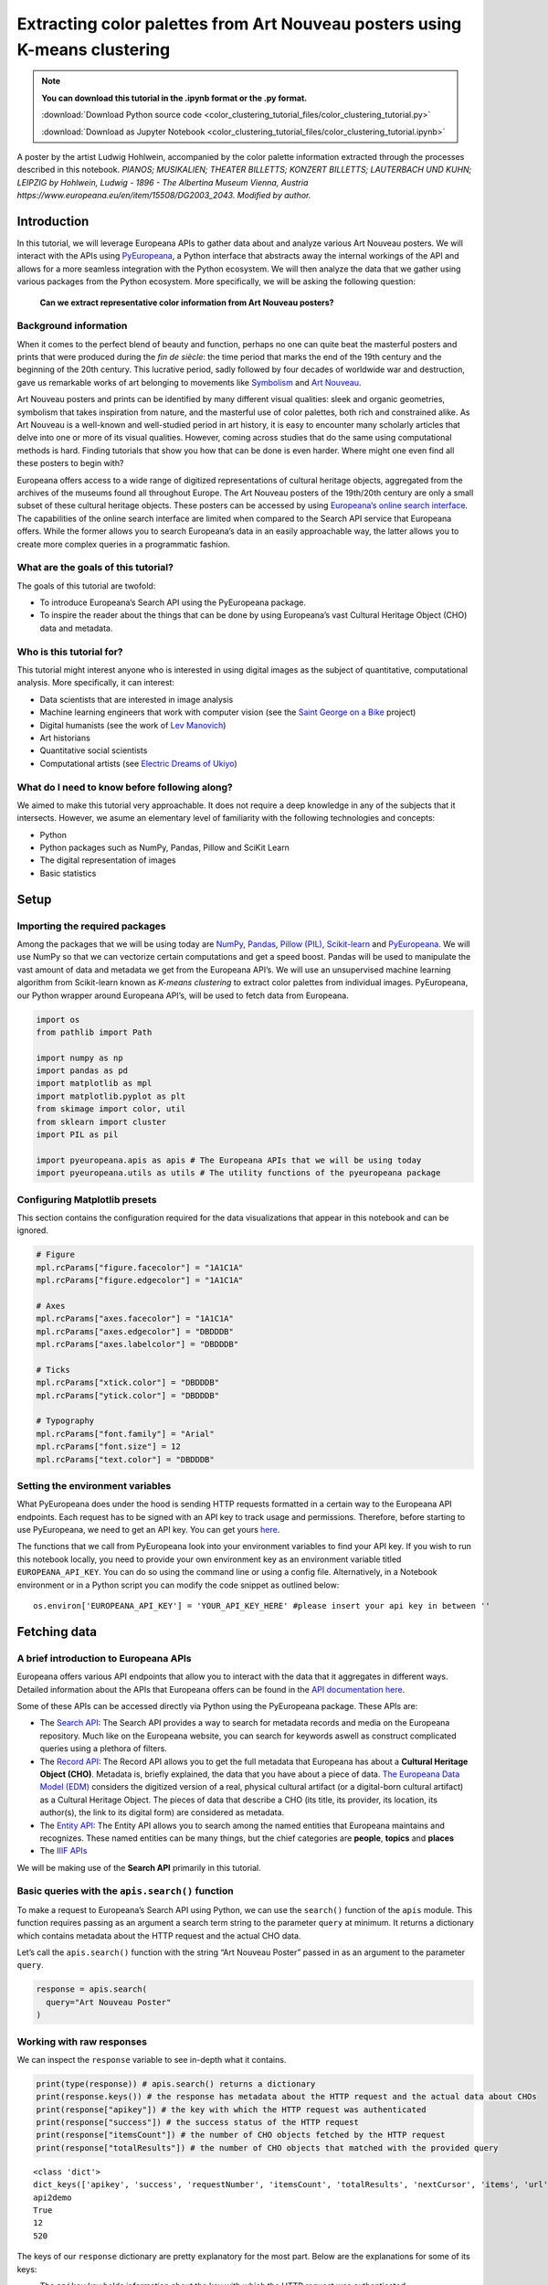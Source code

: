 Extracting color palettes from Art Nouveau posters using K-means clustering
===========================================================================


.. note:: **You can download this tutorial in the .ipynb format or the .py format.**

    :download:`Download Python source code <color_clustering_tutorial_files/color_clustering_tutorial.py>`

    :download:`Download as Jupyter Notebook <color_clustering_tutorial_files/color_clustering_tutorial.ipynb>`

.. image:: color_clustering_tutorial_files/img-1.png

A poster by the artist Ludwig Hohlwein, accompanied by the color palette
information extracted through the processes described in this notebook.
*PIANOS; MUSIKALIEN; THEATER BILLETTS; KONZERT BILLETTS; LAUTERBACH UND
KUHN; LEIPZIG by Hohlwein, Ludwig - 1896 - The Albertina Museum Vienna,
Austria https://www.europeana.eu/en/item/15508/DG2003_2043. Modified by
author.*

Introduction
------------

In this tutorial, we will leverage Europeana APIs to gather data about
and analyze various Art Nouveau posters. We will interact with the APIs
using
`PyEuropeana <https://github.com/europeana/rd-europeana-python-api>`__,
a Python interface that abstracts away the internal workings of the API
and allows for a more seamless integration with the Python ecosystem. We
will then analyze the data that we gather using various packages from
the Python ecosystem. More specifically, we will be asking the following
question:

   **Can we extract representative color information from Art Nouveau
   posters?**

Background information
~~~~~~~~~~~~~~~~~~~~~~

When it comes to the perfect blend of beauty and function, perhaps no
one can quite beat the masterful posters and prints that were produced
during the *fin de siècle*: the time period that marks the end of the
19th century and the beginning of the 20th century. This lucrative
period, sadly followed by four decades of worldwide war and destruction,
gave us remarkable works of art belonging to movements like
`Symbolism <https://en.wikipedia.org/wiki/Symbolism_(arts)>`__ and `Art
Nouveau <https://en.wikipedia.org/wiki/Art_Nouveau>`__.

Art Nouveau posters and prints can be identified by many different
visual qualities: sleek and organic geometries, symbolism that takes
inspiration from nature, and the masterful use of color palettes, both
rich and constrained alike. As Art Nouveau is a well-known and
well-studied period in art history, it is easy to encounter many
scholarly articles that delve into one or more of its visual qualities.
However, coming across studies that do the same using computational
methods is hard. Finding tutorials that show you how that can be done is
even harder. Where might one even find all these posters to begin with?

Europeana offers access to a wide range of digitized representations of
cultural heritage objects, aggregated from the archives of the museums
found all throughout Europe. The Art Nouveau posters of the 19th/20th
century are only a small subset of these cultural heritage objects.
These posters can be accessed by using `Europeana’s online search
interface <https://www.europeana.eu/en/search?page=1&qf=TYPE%3A%22IMAGE%22&qf=MIME_TYPE%3Aimage%2Fjpeg&query=Art%20Nouveau&view=grid>`__.
The capabilities of the online search interface are limited when
compared to the Search API service that Europeana offers. While the
former allows you to search Europeana’s data in an easily approachable
way, the latter allows you to create more complex queries in a
programmatic fashion.

What are the goals of this tutorial?
~~~~~~~~~~~~~~~~~~~~~~~~~~~~~~~~~~~~

The goals of this tutorial are twofold:

-  To introduce Europeana’s Search API using the PyEuropeana package.
-  To inspire the reader about the things that can be done by using
   Europeana’s vast Cultural Heritage Object (CHO) data and metadata.

Who is this tutorial for?
~~~~~~~~~~~~~~~~~~~~~~~~~

This tutorial might interest anyone who is interested in using digital
images as the subject of quantitative, computational analysis. More
specifically, it can interest:

-  Data scientists that are interested in image analysis
-  Machine learning engineers that work with computer vision (see the
   `Saint George on a
   Bike <https://www.youtube.com/watch?v=ZbUEs0SULKQ&t=154s>`__ project)
-  Digital humanists (see the work of `Lev
   Manovich <http://lab.culturalanalytics.info/>`__)
-  Art historians
-  Quantitative social scientists
-  Computational artists (see `Electric Dreams of
   Ukiyo <http://www.obvious-art.com/ukiyo/>`__)

What do I need to know before following along?
~~~~~~~~~~~~~~~~~~~~~~~~~~~~~~~~~~~~~~~~~~~~~~

We aimed to make this tutorial very approachable. It does not require a
deep knowledge in any of the subjects that it intersects. However, we
asume an elementary level of familiarity with the following technologies
and concepts:

-  Python
-  Python packages such as NumPy, Pandas, Pillow and SciKit Learn
-  The digital representation of images
-  Basic statistics

Setup
-----

Importing the required packages
~~~~~~~~~~~~~~~~~~~~~~~~~~~~~~~

Among the packages that we will be using today are
`NumPy <https://numpy.org/>`__, `Pandas <https://pandas.pydata.org/>`__,
`Pillow (PIL) <https://pillow.readthedocs.io/en/stable/>`__,
`Scikit-learn <https://scikit-learn.org/stable/>`__ and
`PyEuropeana <https://github.com/europeana/rd-europeana-python-api>`__.
We will use NumPy so that we can vectorize certain computations and get
a speed boost. Pandas will be used to manipulate the vast amount of data
and metadata we get from the Europeana API’s. We will use an
unsupervised machine learning algorithm from Scikit-learn known as
*K-means clustering* to extract color palettes from individual images.
PyEuropeana, our Python wrapper around Europeana API’s, will be used to
fetch data from Europeana.

.. code:: python

    import os
    from pathlib import Path
    
    import numpy as np
    import pandas as pd
    import matplotlib as mpl
    import matplotlib.pyplot as plt
    from skimage import color, util
    from sklearn import cluster
    import PIL as pil
    
    import pyeuropeana.apis as apis # The Europeana APIs that we will be using today
    import pyeuropeana.utils as utils # The utility functions of the pyeuropeana package

Configuring Matplotlib presets
~~~~~~~~~~~~~~~~~~~~~~~~~~~~~~

This section contains the configuration required for the data
visualizations that appear in this notebook and can be ignored.

.. code:: python

    # Figure
    mpl.rcParams["figure.facecolor"] = "1A1C1A"
    mpl.rcParams["figure.edgecolor"] = "1A1C1A"
    
    # Axes
    mpl.rcParams["axes.facecolor"] = "1A1C1A"
    mpl.rcParams["axes.edgecolor"] = "DBDDDB"
    mpl.rcParams["axes.labelcolor"] = "DBDDDB"
    
    # Ticks
    mpl.rcParams["xtick.color"] = "DBDDDB"
    mpl.rcParams["ytick.color"] = "DBDDDB"
    
    # Typography
    mpl.rcParams["font.family"] = "Arial"
    mpl.rcParams["font.size"] = 12
    mpl.rcParams["text.color"] = "DBDDDB"

Setting the environment variables
~~~~~~~~~~~~~~~~~~~~~~~~~~~~~~~~~

What PyEuropeana does under the hood is sending HTTP requests formatted
in a certain way to the Europeana API endpoints. Each request has to be
signed with an API key to track usage and permissions. Therefore, before
starting to use PyEuropeana, we need to get an API key. You can get
yours `here <https://pro.europeana.eu/page/get-api>`__.

The functions that we call from PyEuropeana look into your environment
variables to find your API key. If you wish to run this notebook
locally, you need to provide your own environment key as an environment
variable titled ``EUROPEANA_API_KEY``. You can do so using the command
line or using a config file. Alternatively, in a Notebook environment or
in a Python script you can modify the code snippet as outlined below:

::

   os.environ['EUROPEANA_API_KEY'] = 'YOUR_API_KEY_HERE' #please insert your api key in between ''

Fetching data
-------------

A brief introduction to Europeana APIs
~~~~~~~~~~~~~~~~~~~~~~~~~~~~~~~~~~~~~~

Europeana offers various API endpoints that allow you to interact with
the data that it aggregates in different ways. Detailed information
about the APIs that Europeana offers can be found in the `API
documentation here <https://pro.europeana.eu/page/apis>`__.

Some of these APIs can be accessed directly via Python using the
PyEuropeana package. These APIs are:

-  The `Search API <https://pro.europeana.eu/page/search>`__: The Search
   API provides a way to search for metadata records and media on the
   Europeana repository. Much like on the Europeana website, you can
   search for keywords aswell as construct complicated queries using a
   plethora of filters.
-  The `Record API <https://pro.europeana.eu/page/record>`__: The Record
   API allows you to get the full metadata that Europeana has about a
   **Cultural Heritage Object (CHO)**. Metadata is, briefly explained,
   the data that you have about a piece of data. `The Europeana Data
   Model (EDM) <https://pro.europeana.eu/page/edm-documentation>`__
   considers the digitized version of a real, physical cultural artifact
   (or a digital-born cultural artifact) as a Cultural Heritage Object.
   The pieces of data that describe a CHO (its title, its provider, its
   location, its author(s), the link to its digital form) are considered
   as metadata.
-  The `Entity API <https://pro.europeana.eu/page/entity>`__: The Entity
   API allows you to search among the named entities that Europeana
   maintains and recognizes. These named entities can be many things,
   but the chief categories are **people**, **topics** and **places**
-  The `IIIF APIs <https://pro.europeana.eu/page/iiif>`__

We will be making use of the **Search API** primarily in this tutorial.

Basic queries with the ``apis.search()`` function
~~~~~~~~~~~~~~~~~~~~~~~~~~~~~~~~~~~~~~~~~~~~~~~~~

To make a request to Europeana’s Search API using Python, we can use the
``search()`` function of the ``apis`` module. This function requires passing as an 
argument a search term string to the parameter ``query`` at minimum. 
It returns a dictionary which contains metadata about the HTTP request and the actual
CHO data.

Let’s call the ``apis.search()`` function with the string “Art Nouveau
Poster” passed in as an argument to the parameter ``query``.

.. code:: python

    response = apis.search(
      query="Art Nouveau Poster"
    )

Working with raw responses
~~~~~~~~~~~~~~~~~~~~~~~~~~

We can inspect the ``response`` variable to see in-depth what it
contains.

.. code:: python

    print(type(response)) # apis.search() returns a dictionary
    print(response.keys()) # the response has metadata about the HTTP request and the actual data about CHOs
    print(response["apikey"]) # the key with which the HTTP request was authenticated
    print(response["success"]) # the success status of the HTTP request
    print(response["itemsCount"]) # the number of CHO objects fetched by the HTTP request
    print(response["totalResults"]) # the number of CHO objects that matched with the provided query


.. parsed-literal::

    <class 'dict'>
    dict_keys(['apikey', 'success', 'requestNumber', 'itemsCount', 'totalResults', 'nextCursor', 'items', 'url', 'params'])
    api2demo
    True
    12
    520
    

The keys of our ``response`` dictionary are pretty explanatory for the
most part. Below are the explanations for some of its keys:

-  The ``apikey`` key holds information about the key with which the
   HTTP request was authenticated.
-  The ``success`` key holds information about the success status of the
   HTTP request.
-  The ``itemsCount`` key holds information about the number of CHOs
   fetched by the HTTP request.
-  The ``totalResults`` key holds information about the number of CHOs
   that matched with the provided query.
-  The ``url`` key holds information about the formatted HTTP request
   that was made to the Europeana’s Search API endpoint.
-  The ``params`` key records the arguments and parameters that were
   passed to the ``apis.search()`` function.

While these keys hold the metadata about the HTTP request that was made,
the ``items`` key holds the actual data that was returned as part of the
request. The value of the ``items`` key is a list of dictionaries. Each
dictionary represents the metadata and data about one of the CHOs
matched by the query. These dictionaries have many keys whose values can
be strings, numeric types, booleans or even other iterables.

.. code:: python

    print(type(response["items"])) # response["items"] is a list of dictionaries
    print(len(response["items"]) == response["itemsCount"]) # the itemsCount key captures how many dictionaries there are in the items list
    print(response["items"][0].keys())
    print(len(response["items"][0].keys()))


.. parsed-literal::

    <class 'list'>
    True
    dict_keys(['completeness', 'country', 'dataProvider', 'dcCreator', 'dcCreatorLangAware', 'dcTitleLangAware', 'edmConcept', 'edmConceptLabel', 'edmConceptPrefLabelLangAware', 'edmDatasetName', 'edmIsShownAt', 'edmPreview', 'edmTimespanLabel', 'edmTimespanLabelLangAware', 'europeanaCollectionName', 'europeanaCompleteness', 'guid', 'id', 'index', 'language', 'link', 'previewNoDistribute', 'provider', 'rights', 'score', 'timestamp', 'timestamp_created', 'timestamp_created_epoch', 'timestamp_update', 'timestamp_update_epoch', 'title', 'type', 'ugc', 'year'])
    34
    

The metadata that Europeana aggregates about each cultural heritage
object is comprehensive and nested in structure. Here, we can see the
full metadata for the first CHO retrieved by our query.

.. code:: python

    for key, value in response["items"][0].items():
      print(key, value)


.. parsed-literal::

    completeness 7
    country ['Netherlands']
    dataProvider ['National Library of the Netherlands - Koninklijke Bibliotheek']
    dcCreator ['Elffers,Dick,']
    dcCreatorLangAware {'def': ['Elffers,Dick,']}
    dcTitleLangAware {'def': ['art nouveau jugenstil nieuwe kunst kunstnijverheid aanwinsten rijksmusem 15 april 16 juli 72 amsterdam']}
    edmConcept ['http://data.europeana.eu/concept/base/49', 'http://data.europeana.eu/concept/base/42']
    edmConceptLabel [{'def': 'Plakat'}, {'def': 'Lithografie'}, {'def': 'Plakat'}, {'def': 'Litografi'}, {'def': 'Плакат'}, {'def': 'Литография'}, {'def': 'Плакат'}, {'def': 'Літаграфія'}, {'def': 'Juliste'}, {'def': 'Litografia'}, {'def': 'Cartaz'}, {'def': 'Litografia'}, {'def': 'Плакат'}, {'def': 'Литография'}, {'def': 'Afiša'}, {'def': 'Litografija'}, {'def': 'Plakāts'}, {'def': 'Litogrāfija'}, {'def': 'Plakat'}, {'def': 'Litografija'}, {'def': 'Affiche'}, {'def': 'Lithographie'}, {'def': 'Plakát'}, {'def': 'Litográfia'}, {'def': 'Плакат'}, {'def': 'Літографія'}, {'def': 'პოსტერი'}, {'def': 'Plagát'}, {'def': 'Litografia'}, {'def': 'Plakat'}, {'def': 'Litografija'}, {'def': 'Póstaer'}, {'def': 'Плакат'}, {'def': 'Cartell'}, {'def': 'Litografia'}, {'def': 'Плакат'}, {'def': 'Литографија'}, {'def': 'Affisch'}, {'def': 'Litografi'}, {'def': '포스터'}, {'def': '석판 인쇄'}, {'def': 'Cartel'}, {'def': 'Litografía'}, {'def': 'Αφίσα'}, {'def': 'Λιθογραφία'}, {'def': 'Poster'}, {'def': 'Lithography'}, {'def': 'Manifesto (stampato)'}, {'def': 'Litografia'}, {'def': 'Cartel'}, {'def': 'Litografía'}, {'def': '海報'}, {'def': '平版印刷'}, {'def': 'Plakát'}, {'def': 'Litografie'}, {'def': 'Kartel (komunikazioa)'}, {'def': 'ملصق'}, {'def': 'طباعة حجرية'}, {'def': 'ポスター'}, {'def': 'リトグラフ'}, {'def': 'Poster'}, {'def': 'Plakat'}, {'def': 'Litografia'}, {'def': 'כרזה'}, {'def': 'הדפס אבן'}, {'def': 'Plakat'}, {'def': 'Litografi'}, {'def': 'Poster'}, {'def': 'Litografie'}, {'def': 'Poster (kunst)'}, {'def': 'Lithografie'}, {'def': 'Afiş'}, {'def': 'Taş baskı'}, {'def': 'Litografija'}, {'def': 'Shtypi litografik'}, {'def': 'Litograafia'}]
    edmConceptPrefLabelLangAware {'de': ['Lithografie', 'Plakat'], 'no': ['Litografi', 'Plakat'], 'ru': ['Плакат', 'Литография'], 'be': ['Плакат', 'Літаграфія'], 'fi': ['Litografia', 'Juliste'], 'pt': ['Litografia', 'Cartaz'], 'bg': ['Плакат', 'Литография'], 'lt': ['Afiša', 'Litografija'], 'lv': ['Litogrāfija', 'Plakāts'], 'hr': ['Litografija', 'Plakat'], 'fr': ['Affiche', 'Lithographie'], 'hu': ['Plakát', 'Litográfia'], 'bs': ['Litografija'], 'uk': ['Літографія', 'Плакат'], 'ka': ['პოსტერი'], 'sk': ['Litografia', 'Plagát'], 'sl': ['Litografija', 'Plakat'], 'ga': ['Póstaer'], 'mk': ['Плакат'], 'ca': ['Cartell', 'Litografia'], 'sq': ['Shtypi litografik'], 'sr': ['Литографија', 'Плакат'], 'sv': ['Affisch', 'Litografi'], 'ko': ['석판 인쇄', '포스터'], 'gl': ['Cartel', 'Litografía'], 'el': ['Λιθογραφία', 'Αφίσα'], 'en': ['Lithography', 'Poster'], 'it': ['Manifesto (stampato)', 'Litografia'], 'es': ['Cartel', 'Litografía'], 'zh': ['海報', '平版印刷'], 'et': ['Litograafia'], 'cs': ['Litografie', 'Plakát'], 'eu': ['Kartel (komunikazioa)'], 'ar': ['طباعة حجرية', 'ملصق'], 'ja': ['ポスター', 'リトグラフ'], 'az': ['Poster'], 'pl': ['Litografia', 'Plakat'], 'he': ['הדפס אבן', 'כרזה'], 'da': ['Litografi', 'Plakat'], 'ro': ['Litografie', 'Poster'], 'nl': ['Lithografie', 'Poster (kunst)'], 'tr': ['Taş baskı', 'Afiş']}
    edmDatasetName ['92034_Ag_EU_TEL']
    edmIsShownAt ['http://www.geheugenvannederland.nl/?/en/items/RA01:3005100197950620454add1']
    edmPreview ['https://api.europeana.eu/thumbnail/v2/url.json?uri=http%3A%2F%2Fresolver.kb.nl%2Fresolve%3Furn%3Durn%3Agvn%3ARA01%3A3005100197950620454add1%26role%3Dthumbnail&type=IMAGE']
    edmTimespanLabel [{'def': 'Second millenium AD'}, {'def': 'Second millenium AD, years 1001-2000'}, {'def': 'Late 20th century'}, {'def': '20th century'}, {'def': '20-th'}, {'def': '20th'}, {'def': '20th century'}, {'def': '2e millénaire après J.-C.'}, {'def': 'XXe siècle'}, {'def': '20e siècle'}, {'def': '1972'}, {'def': '20..'}, {'def': '20??'}, {'def': '20e'}, {'def': 'Конец 20-го века'}, {'def': 'XX век'}, {'def': '20й век'}, {'def': '20. Jahrhundert'}, {'def': '1900-luku'}, {'def': 'século XX'}, {'def': '20 век'}, {'def': 'XX amžius'}, {'def': '20. gadsimts'}, {'def': '20. stoljeće'}, {'def': '20. század'}, {'def': '20. storočie'}, {'def': '20. stoletje'}, {'def': '20ú haois'}, {'def': 'segle XX'}, {'def': '1900-talet'}, {'def': '20ός αιώνας'}, {'def': 'XX secolo'}, {'def': 'siglo XX'}, {'def': '20. sajand'}, {'def': '20. století'}, {'def': 'XX wiek'}, {'def': 'Secolul al XX-lea'}, {'def': '20. århundrede'}, {'def': '20e eeuw'}, {'def': '20de eeuw'}, {'def': 'http://id.nlm.nih.gov/mesh/D049673'}, {'def': 'http://vocab.getty.edu/aat/300404514'}, {'def': 'http://id.loc.gov/authorities/names/sh2002012476'}, {'def': 'http://id.loc.gov/authorities/names/sh85139020'}, {'def': 'http://www.wikidata.org/entity/Q6927'}, {'def': 'http://semium.org/time/19xx'}]
    edmTimespanLabelLangAware {'de': ['20. Jahrhundert'], 'ru': ['Конец 20-го века', 'XX век', '20й век'], 'fi': ['1900-luku'], 'def': ['1972', '20..', '20??', '20e'], 'pt': ['século XX'], 'bg': ['20 век'], 'lt': ['XX amžius'], 'lv': ['20. gadsimts'], 'hr': ['20. stoljeće'], 'fr': ['2e millénaire après J.-C.', 'XXe siècle', '20e siècle'], 'hu': ['20. század'], 'sk': ['20. storočie'], 'sl': ['20. stoletje'], 'ga': ['20ú haois'], 'ca': ['segle XX'], 'sv': ['1900-talet'], 'el': ['20ός αιώνας'], 'en': ['Second millenium AD', 'Second millenium AD, years 1001-2000', 'Late 20th century', '20th century', '20-th', '20th', '20th century'], 'it': ['XX secolo'], 'es': ['siglo XX'], 'et': ['20. sajand'], 'cs': ['20. století'], 'pl': ['XX wiek'], 'ro': ['Secolul al XX-lea'], 'da': ['20. århundrede'], 'nl': ['20e eeuw', '20de eeuw']}
    europeanaCollectionName ['92034_Ag_EU_TEL']
    europeanaCompleteness 7
    guid https://www.europeana.eu/item/92034/GVNRC_RA01_3005100197950620454add1?utm_source=api&utm_medium=api&utm_campaign=api2demo
    id /92034/GVNRC_RA01_3005100197950620454add1
    index 0
    language ['nl']
    link https://api.europeana.eu/record/92034/GVNRC_RA01_3005100197950620454add1.json?wskey=api2demo
    previewNoDistribute False
    provider ['The European Library']
    rights ['http://rightsstatements.org/vocab/InC/1.0/']
    score 17.870651
    timestamp 1635453213080
    timestamp_created 2014-01-10T01:29:29.693Z
    timestamp_created_epoch 1389317369693
    timestamp_update 2018-04-05T17:39:35.417Z
    timestamp_update_epoch 1522949975417
    title ['art nouveau jugenstil nieuwe kunst kunstnijverheid aanwinsten rijksmusem 15 april 16 juli 72 amsterdam']
    type IMAGE
    ugc [False]
    year ['1972']
    

Using utility functions to transform and enrich raw responses
~~~~~~~~~~~~~~~~~~~~~~~~~~~~~~~~~~~~~~~~~~~~~~~~~~~~~~~~~~~~~

Although you can work with this data in its raw form if you are
determined enough, you do not have to. PyEuropeana comes with a set of
utility functions that can be leveraged to shape the response data of a
Search API call into a friendlier form. The function ``search2df`` of
the ``utils`` module does exactly this. This utility function can be used to transform the
output of the ``apis.search()`` function into a `Pandas DataFrame <https://pandas.pydata.org/docs/reference/api/pandas.DataFrame.html>`__,
a data structure that is very common in the Python ecosystem.

The function ``utils.search2df`` has only two parameters: ``response``
and ``full``. The parameter ``full`` is set to ``False`` by default, and
thus the default behavior of the function is to include only the columns
that we believe will be the most relevant for all users.

.. code:: python

    response = utils.search2df(
        response,
        full=False
    )
    
    print(type(response)) # response is now a dataframe that we can freely manipulate using standard Pandas functions and methods.


.. parsed-literal::

    <class 'pandas.core.frame.DataFrame'>
    

Now that ``response`` is a DataFrame, we can freely manipulate it using
standard Pandas functions and methods.

Let’s first take a look at what kinds of information the
``utils.search2df()`` function preserved.

.. code:: python

    print(response.shape) # the dataframe consists of 12 rows and 16 columns.
    print(response.columns)
    print(response.loc[0, :])
    print(response.loc[0, "uri"])


.. parsed-literal::

    (12, 16)
    Index(['europeana_id', 'uri', 'type', 'image_url', 'country', 'description',
           'title', 'creator', 'language', 'rights', 'provider', 'dataset_name',
           'concept', 'concept_lang', 'description_lang', 'title_lang'],
          dtype='object')
    europeana_id                /92034/GVNRC_RA01_3005100197950620454add1
    uri                 http://data.europeana.eu/item/92034/GVNRC_RA01...
    type                                                            IMAGE
    image_url                                                        None
    country                                                   Netherlands
    description                                                      None
    title               art nouveau jugenstil nieuwe kunst kunstnijver...
    creator                                                 Elffers,Dick,
    language                                                           nl
    rights                     http://rightsstatements.org/vocab/InC/1.0/
    provider            National Library of the Netherlands - Koninkli...
    dataset_name                                          92034_Ag_EU_TEL
    concept                      http://data.europeana.eu/concept/base/49
    concept_lang        {'de': 'Lithografie', 'no': 'Litografi', 'ru':...
    description_lang                                                 None
    title_lang          {'def': 'art nouveau jugenstil nieuwe kunst ku...
    Name: 0, dtype: object
    http://data.europeana.eu/item/92034/GVNRC_RA01_3005100197950620454add1
    

The ``utils.search2df()`` function only reduces the total number of
columns/dictionary keys (from 34 to 16) and does not touch the total
number of rows, as advertised. Among the important information it
preserves are the information about the CHO’s internal Europeana ID, its
URI, its type and its image URL.

The image URL is especially important for our use case, because we will
shortly be using those URLs to get the actual images loaded into our
Python environment. Before that, let’s tidy up our DataFrame a little
bit. We will preserve information about id, type, image URL, title and
creator. We will also drop any rows that do not have data in the
``image_url`` column along with the rows that have duplicate titles.

.. code:: python

    response = (
        response
        .loc[:, ["europeana_id", "image_url", "type", "title", "creator"]]
        .dropna(axis=0)
        .drop_duplicates(subset="title")
        .reset_index(drop=True)
    )

.. code:: python

    response




.. raw:: html

    
      <div id="df-11d11ef8-b886-4053-9fce-a24c487be5ad">
        <div class="colab-df-container">
          <div>
    <style scoped>
        .dataframe tbody tr th:only-of-type {
            vertical-align: middle;
        }
    
        .dataframe tbody tr th {
            vertical-align: top;
        }
    
        .dataframe thead th {
            text-align: right;
        }
    </style>
    <table border="1" class="dataframe">
      <thead>
        <tr style="text-align: right;">
          <th></th>
          <th>europeana_id</th>
          <th>image_url</th>
          <th>type</th>
          <th>title</th>
          <th>creator</th>
        </tr>
      </thead>
      <tbody>
        <tr>
          <th>0</th>
          <td>/9200495/yoolib_inha_3664</td>
          <td>http://tools.yoolib.net/i/s4/inha/files/3001-4...</td>
          <td>IMAGE</td>
          <td>[Salon des Cent. Janvier 1898]</td>
          <td>Causé, Emil (1867-19??)</td>
        </tr>
        <tr>
          <th>1</th>
          <td>/92002/BibliographicResource_1000093325536_source</td>
          <td>http://www.theeuropeanlibrary.org/images/treas...</td>
          <td>IMAGE</td>
          <td>Baltic artists' painting exhibition</td>
          <td>Borchert, Bernhard</td>
        </tr>
        <tr>
          <th>2</th>
          <td>/92002/BibliographicResource_1000093325505_source</td>
          <td>http://www.theeuropeanlibrary.org/images/treas...</td>
          <td>IMAGE</td>
          <td>The Olympic Games</td>
          <td>Hjortzberg, Olle</td>
        </tr>
        <tr>
          <th>3</th>
          <td>/92002/BibliographicResource_1000093325434_source</td>
          <td>http://www.theeuropeanlibrary.org/images/treas...</td>
          <td>IMAGE</td>
          <td>Latvijas precu izstade</td>
          <td>Steinbergs, Oskars</td>
        </tr>
        <tr>
          <th>4</th>
          <td>/2064108/Museu_ProvidedCHO_Kunstbibliothek__St...</td>
          <td>http://www.smb-digital.de/eMuseumPlus?service=...</td>
          <td>IMAGE</td>
          <td>L'Art Nouveau. Exposition permamente</td>
          <td>Félix Vallotton (28.12.1865 - 29.12.1925, Entw...</td>
        </tr>
      </tbody>
    </table>
    </div>
          <button class="colab-df-convert" onclick="convertToInteractive('df-11d11ef8-b886-4053-9fce-a24c487be5ad')"
                  title="Convert this dataframe to an interactive table."
                  style="display:none;">
    
      <svg xmlns="http://www.w3.org/2000/svg" height="24px"viewBox="0 0 24 24"
           width="24px">
        <path d="M0 0h24v24H0V0z" fill="none"/>
        <path d="M18.56 5.44l.94 2.06.94-2.06 2.06-.94-2.06-.94-.94-2.06-.94 2.06-2.06.94zm-11 1L8.5 8.5l.94-2.06 2.06-.94-2.06-.94L8.5 2.5l-.94 2.06-2.06.94zm10 10l.94 2.06.94-2.06 2.06-.94-2.06-.94-.94-2.06-.94 2.06-2.06.94z"/><path d="M17.41 7.96l-1.37-1.37c-.4-.4-.92-.59-1.43-.59-.52 0-1.04.2-1.43.59L10.3 9.45l-7.72 7.72c-.78.78-.78 2.05 0 2.83L4 21.41c.39.39.9.59 1.41.59.51 0 1.02-.2 1.41-.59l7.78-7.78 2.81-2.81c.8-.78.8-2.07 0-2.86zM5.41 20L4 18.59l7.72-7.72 1.47 1.35L5.41 20z"/>
      </svg>
          </button>
    
      <style>
        .colab-df-container {
          display:flex;
          flex-wrap:wrap;
          gap: 12px;
        }
    
        .colab-df-convert {
          background-color: #E8F0FE;
          border: none;
          border-radius: 50%;
          cursor: pointer;
          display: none;
          fill: #1967D2;
          height: 32px;
          padding: 0 0 0 0;
          width: 32px;
        }
    
        .colab-df-convert:hover {
          background-color: #E2EBFA;
          box-shadow: 0px 1px 2px rgba(60, 64, 67, 0.3), 0px 1px 3px 1px rgba(60, 64, 67, 0.15);
          fill: #174EA6;
        }
    
        [theme=dark] .colab-df-convert {
          background-color: #3B4455;
          fill: #D2E3FC;
        }
    
        [theme=dark] .colab-df-convert:hover {
          background-color: #434B5C;
          box-shadow: 0px 1px 3px 1px rgba(0, 0, 0, 0.15);
          filter: drop-shadow(0px 1px 2px rgba(0, 0, 0, 0.3));
          fill: #FFFFFF;
        }
      </style>
    
          <script>
            const buttonEl =
              document.querySelector('#df-11d11ef8-b886-4053-9fce-a24c487be5ad button.colab-df-convert');
            buttonEl.style.display =
              google.colab.kernel.accessAllowed ? 'block' : 'none';
    
            async function convertToInteractive(key) {
              const element = document.querySelector('#df-11d11ef8-b886-4053-9fce-a24c487be5ad');
              const dataTable =
                await google.colab.kernel.invokeFunction('convertToInteractive',
                                                         [key], {});
              if (!dataTable) return;
    
              const docLinkHtml = 'Like what you see? Visit the ' +
                '<a target="_blank" href=https://colab.research.google.com/notebooks/data_table.ipynb>data table notebook</a>'
                + ' to learn more about interactive tables.';
              element.innerHTML = '';
              dataTable['output_type'] = 'display_data';
              await google.colab.output.renderOutput(dataTable, element);
              const docLink = document.createElement('div');
              docLink.innerHTML = docLinkHtml;
              element.appendChild(docLink);
            }
          </script>
        </div>
      </div>
    



Now that we have a tidier and more concise DataFrame, we can start
enriching it by loading the actual image data. Recall that the column
``image_url`` contained URLs through which we can fetch individual
images. We can test whether this statement holds by taking one URL and
using any browser we want to access it. You can copy the output of the
cell below to do exactly that.

.. code:: python

    print(response.loc[4, "image_url"])


.. parsed-literal::

    http://www.smb-digital.de/eMuseumPlus?service=ImageAsset&module=collection&objectId=1829993&resolution=superImageResolution#4301743
    

In principle, any Python code that makes a HTTP GET request to these
URLs and then processes the response can be used to get the image data
loaded into our Python environment. PyEuropeana has a utility function
that does exactly that. The function ``utils.url2img()`` uses the
`urllib <https://docs.python.org/3/library/urllib.html>`__ module of the
standard library and Pillow (PIL) to do exactly that.

The
``utils.url2img`` function accepts an URL as an argument and returns a ``PIL.image`` object.

.. code:: python

    test_image = utils.url2img(response.loc[4, "image_url"])
    print(type(test_image))


.. parsed-literal::

    <class 'PIL.Image.Image'>
    

.. code:: python

    test_image.reduce(2) # Display the image, scaled by 0.50




.. image:: color_clustering_tutorial_files/color_clustering_tutorial_26_0.png



We now know how to query Europeana to get data and metadata about the
CHOs that we want. We’ve also seen how we can manipulate and enrich the
raw response that we get from the API call using utility functions.

Despite all this, our initial query can still use some work. The
response that we got from the API call included some redundant data and
we had to “clean” up a little by dropping the CHOs that did not have an
image data. Perhaps we can avoid having to do so and get more relevant
data if we modify our initial query.

Advanced queries with the ``apis.search() function``
~~~~~~~~~~~~~~~~~~~~~~~~~~~~~~~~~~~~~~~~~~~~~~~~~~~~

The only argument that we passed into the ``apis.search()`` function was
the string ``"Art Nouveau Poster"`` for the ``query=...`` parameter. If
you took a look at the API docs for the ``apis.search()``
function, you probably noticed that the function has many other parameters besides
``query``. These parameters allow you to send to the API a carefully
crafted query. Through them, you get more relevant data that requires
less processing on your end. When you utilize these parameters you can
match or even exceed the full expressiveness of the online search
interface.

`The Search API documentation located in Europeana API
docs <https://pro.europeana.eu/page/search>`__ contains more information
about what the many possible parameters are. When combined with the
Python API docs we’ve just linked above, you have all the documentation
you need to craft a precise query.

Let’s now try to refine our initial query by utilizing more of the
parameters that we have in our disposal. We will try to fetch the
graphic works (posters, prints, advertisements) of prominent Art Nouveau
artists from Continental Europe. The list of artists whose works we will
try to search for were taken from `this Wikipedia
page <https://en.wikipedia.org/wiki/Art_Nouveau_posters_and_graphic_arts>`__.

.. code:: python

    response = apis.search(
      query="""
      who:(
      "Henri de Toulouse-Lautrec" OR "Jules Chéret" OR "Eugène Samuel Grasset" OR "Mucha" OR "Steinlen" OR "Berthon" OR "Livemont" OR "Meunier"
      OR "Sattler" OR "Eckmann" OR "Witzel" OR "Klimt" OR "Roller" OR "Kurzweil" OR "Andri" OR "Moser" OR "Zeymer" OR "Hohlwein"
      )
      """,
      qf='what:(Poster OR Print OR Engraving OR Illustration OR Lithograph)',
      reusability="open AND permission",
      media=True,
      landingpage=True,
      profile="rich",
      sort="europeana_id",
      rows=750
    )
    

The query above contains parameters that are well-explained in the API
docs (such as ``rows`` and ``media``) aswell as some confusing ones.)
Let’s try to clarify it a little:

-  The multi-line string that we passed into the ``query`` parameter is
   formatted as specified by the `Search API syntax document
   here <https://pro.europeana.eu/page/search#syntax>`__. We are using
   an OR statement to specificy that we want to match multiple keywords.

-  The ``who:(...)`` prefix of the query string is an aggregated search
   field. Europeana Search API has `a whole list of search
   fields <https://pro.europeana.eu/page/search#search-fields>`__ that
   you can pass in either into the ``query`` parameter or the ``qf``
   parameter. The aggregated search field ``who`` here allows us to
   search for CHO data based on their authors.

-  The ``query`` parameter receives a long Python string that is
   basically the name of the artists we want to search for. Pay
   attention to how we can search for full names (Henri de
   Toulouse-Lautrec) aswell as for surnames only (Klimt). A string like
   this can be easily generated programmatically.

-  We are using the ``qf`` parameter to refine our inital search.
   ``what:(...)`` is another aggregate search field that allows you to
   search CHO data based on topic. The topics that we specified here
   were taken `from this page about topics recognized by
   Europeana <https://www.europeana.eu/en/collections/topics>`__.

As with the previous query, the response of this API call is a nested
dictionary that can be transformed into a DataFrame and enriched using
our utility methods. The code snippet below is an aggregation of all the
same steps we’ve used for our previous query. As an extra we are using
``Series.apply()`` from Pandas to cast our ``utils.url2img()`` function
to each row. We are also checking for duplicates based on titles and
dropping duplicate items along with rows that we could not manage to get
data for.

.. code:: python

    # transform the response dictionary to a dataframe
    response = utils.search2df(response, full=False)
    
    # format and tidy up the dataframe
    response = (
        response
        .loc[:, ["europeana_id", "image_url", "title", "creator"]]
        .dropna(axis=0)
        .drop_duplicates(subset=["title", "europeana_id"])
        .reset_index(drop=True)
    )
    
    # enrich the dataframe w/ image data
    response["image"] = response["image_url"].apply(utils.url2img)
    
    # tidy up the dataframe again: drop the `image_url` column and image request failures
    response = (
        response
        .loc[:, ["image", "europeana_id", "title", "creator"]]
        .dropna(axis=0)
        .reset_index(drop=True)
    )

Let’s take a look at the DataFrame that we’ve created to try and
understand our small dataset better. We can start by looking at the
general shape of the DataFrame and at the data types of its columns.

.. code:: python

    print(response.shape) # we have around 240 rows and 4 columns
    print(response.info()) # all columns have non-numeric data, no rows with duplicate values


.. parsed-literal::

    (242, 4)
    <class 'pandas.core.frame.DataFrame'>
    RangeIndex: 242 entries, 0 to 241
    Data columns (total 4 columns):
     #   Column        Non-Null Count  Dtype 
    ---  ------        --------------  ----- 
     0   image         242 non-null    object
     1   europeana_id  242 non-null    object
     2   title         242 non-null    object
     3   creator       242 non-null    object
    dtypes: object(4)
    memory usage: 7.7+ KB
    None
    

Since we based our search off of a list of artists, it might be a good
idea to also look at how many graphic works we have per artist.

.. code:: python

    response["creator"].value_counts()




.. parsed-literal::

    #Ludwig_Hohlwein_Künstler_in                      38
    #Koloman_Moser_Künstler_in                        24
    #Jules_Chéret_Künstler_in                         22
    #Alfred_Roller_Künstler_in                        18
    #Théophile_Alexandre_Steinlen_Künstler_in         16
    Steinlen, Théophile-Alexandre                     15
    #Henri_de_Toulouse-Lautrec_Künstler_in            14
    #Alfons_Maria_Mucha_Künstler_in                   13
    #Josef_Rudolf_Witzel_Künstler_in                   7
    #Eugène_Samuel_Grasset_Künstler_in                 7
    #Georges_Meunier_Künstler_in                       7
    #Privat_Livemont_Künstler_in                       6
    Lithographische Anstalt Albert Berger              6
    #Henri_Meunier_Künstler_in                         5
    Mucha, Alphonse                                    4
    #Gustav_Klimt_Künstler_in                          4
    #Josef_Sattler_Künstler_in                         3
    Mucha, Alfons                                      3
    Meunier, Henri Georges                             2
    #Paul_Berthon_Künstler_in                          2
    http://data.europeana.eu/agent/base/155973         2
    Moser, Kolo                                        2
    http://data.europeana.eu/agent/base/45763          2
    #Koloman_Moser_Nachahmer_in_von                    1
    #Maximilian_Kurzweil_Künstler_in                   1
    #Ernst_Klimt_Künstler_in                           1
    #Otto_Eckmann_Künstler_in                          1
    Hohlwein, Ludwig (Entwerfer) (Entwurf)             1
    Roller, Emil                                       1
    Meunier, Henry                                     1
    Hohlwein, Ludwig                                   1
    Meunier, Jean-Baptiste                             1
    Meunier, Louis (1665) (Herstellung), 1665-1668     1
    Privat-Livemont, T.                                1
    Moser, Koloman                                     1
    Steinlen, Théophile Alexandre                      1
    Imprimerie F. Champenois                           1
    Livemont, Privat Antoine Théodore                  1
    Klimt, Gustav                                      1
    Lith. O. D                                         1
    http://data.europeana.eu/agent/base/37683          1
    Imprimerie Lemercier                               1
    #Henri_de_Toulouse-Lautrec_Nach                    1
    Name: creator, dtype: int64



It looks like we managed to get a good number of individual images for
most of the artists that we wanted to investigate. There are some
duplicate names in the list that can be worked with to further clean the
dataset, but we will not be doing that.

Lastly, let’s look at some of the images that we’ve loaded into our
Python environment. How about these posters drawn by `Henri
Meunier? <https://en.wikipedia.org/wiki/Henri_Meunier>`__

.. code:: python

    subset = response.loc[response["creator"] == "#Henri_Meunier_Künstler_in", "image"]
    for img in subset:
      display(img.reduce(4)) # scaled by 0.25



.. image:: color_clustering_tutorial_files/color_clustering_tutorial_38_0.png



.. image:: color_clustering_tutorial_files/color_clustering_tutorial_38_1.png



.. image:: color_clustering_tutorial_files/color_clustering_tutorial_38_2.png



.. image:: color_clustering_tutorial_files/color_clustering_tutorial_38_3.png



.. image:: color_clustering_tutorial_files/color_clustering_tutorial_38_4.png


Everything looks in order! Now that we have a dataset of Art Nouveau
posters and prints we can work with, we can get on to analyzing them.

Extracting representative color information
-------------------------------------------

Let’s briefly remember our initial question:

   **Can we extract representative color information from Art Nouveau
   posters?**

Before going on and writing the Python code that accomplishes this in
one way, it may serve us well to really understand what we mean by this.

What’s in a poster?
~~~~~~~~~~~~~~~~~~~

For humans, **a poster is a specific kind of image that has both an
aesthethic and a semantic purpose.** For a digital computer **an image
is nothing more than a long series of ones and zeros.** These ones and
zeros, when read in a specific order and interpreted in a particular
way, contain the information that is needed to recreate the image on a
screen.

Our computer screens are (generally) made up very small clusters of
three lamps that emit red, green and blue light. The logical
representation of each of these clusters of lamps is called a
`pixel <https://en.wikipedia.org/wiki/Pixel>`__. A *pixel* is the basic
logical unit in computer graphics. The series of ones and zeroes can be
mapped to pixels and made to manifest on our screens. This means that
**every digital image can be represented as a collection of pixels.**
For those that want a more structured explanation:

-  An image is a set of n pixels.
-  Each pixel exists as a point in a 3D `color
   space <https://en.wikipedia.org/wiki/Color_space>`__.
-  This color space is generally the `RGB color
   space <https://en.wikipedia.org/wiki/RGB_color_spaces>`__.

.. image:: color_clustering_tutorial_files/img-2.png

The RGB color cube.\ *By SharkD - Own work, CC BY-SA 3.0,
https://commons.wikimedia.org/w/index.php?curid=9803320*

-  The smallest value that each digit can take in that ordered triple is
   0, and the largest value is 255. For each color channel, 0 means **no
   color of that channel** and 255 means **full intensity.**

All this can be summarized in the following fashion. If we care only
about the color, a poster that looks like the image below for us…

.. code:: python

    display(subset.iloc[0].reduce(3))



.. image:: color_clustering_tutorial_files/color_clustering_tutorial_41_0.png


…looks more or less like this for a computer:

.. code:: python

    # --- data prep ---
    # get one of the images from subset as sample_poster
    sample_poster = subset.iloc[0]
    
    # convert to a df for more convenient plotting
    sample_poster_rawdata = np.array(sample_poster, dtype="uint8").reshape(-1, 3)
    sample_poster_df = pd.DataFrame(sample_poster_rawdata, columns = ["red_val", "green_val", "blue_val"])
    
    # add hexcode format for colors
    def rgb_to_hex(red, green, blue):
        """Return color as #rrggbb for the given color values."""
        return '#%02x%02x%02x' % (red, green, blue)
    
    sample_poster_df['hex'] = sample_poster_df.apply(lambda r: rgb_to_hex(*r), axis=1)
    
    # --- viz setup ---
    #create figure
    fig = plt.figure(figsize = (10.80, 10.80),
                     dpi = 100)
    ax = fig.add_subplot(1, 1, 1, projection="3d")
    
    # configure params
    # axis labels
    ax.set_xlabel("R Value",
                  fontsize=13,
                  fontweight="bold")
    
    ax.set_ylabel("G Value",
                  fontsize=13,
                  fontweight="bold")
    
    ax.set_zlabel("B Value",
                  fontsize=13,
                  fontweight="bold")
    
    
    # grid, spines and axes
    # set ax x, y, z lims
    ax.set_xlim(0, 250)
    ax.set_ylim(0, 250)
    ax.set_zlim(0, 250)
    #Make the panes transparent
    ax.xaxis.set_pane_color((1.0, 1.0, 1.0, 0.0))
    ax.yaxis.set_pane_color((1.0, 1.0, 1.0, 0.0))
    ax.zaxis.set_pane_color((1.0, 1.0, 1.0, 0.0))
    # make the grid lines transparent
    ax.xaxis._axinfo["grid"]['color'] =  "#DBDDDB22"
    ax.yaxis._axinfo["grid"]['color'] =  "#DBDDDB22"
    ax.zaxis._axinfo["grid"]['color'] =  "#DBDDDB22"
    # make the grid lines hatched
    ax.xaxis._axinfo["grid"]['linestyle'] =  "--"
    ax.yaxis._axinfo["grid"]['linestyle'] =  "--"
    ax.zaxis._axinfo["grid"]['linestyle'] =  "--"
    
    # 3D view
    ax.view_init(elev=25., azim=45.)
    
    # --- plotting ---
    scatter1 = ax.scatter(xs=sample_poster_df.loc[:, "red_val"].astype(int),
                          ys=sample_poster_df.loc[:, "green_val"].astype(int),
                          zs=sample_poster_df.loc[:, "blue_val"].astype(int),
                          s=10,
                          marker="o",
                          facecolors=sample_poster_df["hex"],
                          alpha=0.25)
    
    fig.show()
    


.. parsed-literal::

    findfont: Font family ['Arial'] not found. Falling back to DejaVu Sans.
    findfont: Font family ['Arial'] not found. Falling back to DejaVu Sans.
    


.. image:: color_clustering_tutorial_files/color_clustering_tutorial_43_1.png


The 3D scatterplot above plots 985,200 individual points representing
all the pixels of our example poster in a 3D space. Seeing the image in
this form helps us to finally rephrase our problem. Our question can now
be transformed into the following:

   **Can we extract representative color information from separate
   collections of points in 3D space?**

The question is beginning to look a lot like something that a computer
can solve programmatically. Let’s keep attacking the question further.

How to pick representative colors?
~~~~~~~~~~~~~~~~~~~~~~~~~~~~~~~~~~

When faced with a visual scene, we humans can very easily point at the
colors that we deem to be dominant. For example, in the poster above one
might point at the dirty orange of the setting sun or the faded green of
the waves as being the “representative” colors. We seem to possess the
ability to extract from an image *K* colors we deem to be
“representative.” by using our own eyes. In fact, we have name for these
most “representative” or “important” colors. We call those the **color
palette** of an image.

How might we instruct a computer to do the same? If we take a peek at
the 3D scatterplot again, we can see that the individual points are
mostly aggregated or *clustered* around certain regions of the 3D RGB
space. This is the key insight behind solving our problem
programmatically. If we can somehow determine these clusters and their
centers, we can take the cluster centers and construct a representative
color palette.

Phrased this way, our question becomes the following:

   **Can we extract the individual cluster centers from separate
   collections of points in 3D space?**

Picking the appropriate algorithm
~~~~~~~~~~~~~~~~~~~~~~~~~~~~~~~~~

Luckily for us, we are not about to reinvent the wheel. `There is a
whole field of inquiry within Computer Science that deals with problems
related to
clustering <https://en.wikipedia.org/wiki/Cluster_analysis>`__. In fact,
the task of **trying to find the k colors that best represent an image
has also been studied.** We have a scholarly interest in the issue, but
this problem (actually called `Color
Quantization <https://en.wikipedia.org/wiki/Color_quantization>`__) has
been studied under the umbrella of digital image processing in order to
come up with a way to reduce the storage space of an image without
altering its appearance in a major way.

One way of reducing thousands of colors to only a select most
representative few is using an algorithm known as `k-means
clustering <https://en.wikipedia.org/wiki/K-means_clustering>`__. You
can find many explanations of this algorithm online (`here’s
one <https://www.youtube.com/watch?v=4b5d3muPQmA>`__). It is highly
suggested that you take a look at the link to see the explanation of a
*naive* version of the K-means algorithm without any optimizations. We
will be using `an optimized version as found in
scikit-learn <https://scikit-learn.org/stable/modules/generated/sklearn.cluster.KMeans.html>`__.
As explained in the documentation, this version of K-means uses an
initialization method known as
`K-means++ <https://en.wikipedia.org/wiki/K-means%2B%2B>`__ to pick
better initials instead of random initials. It also uses an algorithm
known as `Elkan’s
k-means <https://www.aaai.org/Papers/ICML/2003/ICML03-022.pdf>`__ to
speed up the cluster finding process.

Running K-means on a sample poster
~~~~~~~~~~~~~~~~~~~~~~~~~~~~~~~~~~

Let’s now see the K-means algorithm in action by running it on the Henri
Meunier poster we’ve dissected above. We will set *K* to be six and
hopefully produce a color palette consisting of six sufficiently
representative colors. Six is just an arbitrary integer: you can set *K*
to be anything you want, but be mindful of very small values like one or
very large values like twenty or thirty. The former number will mostly
likely result in a not-so-representative palette, and the latter numbers
will most likely have the algorithm pick up many colors that are
variations on the actual palette.

.. code:: python

    # run k-means clustering on sample_poster_rawdata
    kmeans = cluster.KMeans(n_clusters=6)
    kmeans = kmeans.fit(sample_poster_rawdata)
    
    # save centroids and labels of each pixel
    centroids = kmeans.cluster_centers_
    
    # create a palette from centroids
    palette = [
      pil.Image.new("RGB", (125, 125), tuple(col)) for col in centroids.astype(int)
    ]
    palette = np.hstack([np.asarray(swatch) for swatch in palette])
    palette = pil.Image.fromarray(palette)
    
    # print the  image and the palette
    display(sample_poster.reduce(3)) # shrinked for ease of viewing
    palette



.. image:: color_clustering_tutorial_files/color_clustering_tutorial_47_0.png




.. image:: color_clustering_tutorial_files/color_clustering_tutorial_47_1.png



Taking a look at the palette, we can say that the K-means clustering
algorithm did a pretty good job in coming up with the color palette of
the image! All of the colors that we would have picked by hand are also
picked by the K-means algorithm. All in all, this seems to be a success.

To understand what the algorithm has done, let’s plot all the pixels in
the 3D space again. But this time, let’s also plot the cluster centers
to see if they really fit.

.. code:: python

    # create a df for centroids
    centroids_df = pd.DataFrame(centroids.astype(int), columns = ["red_val", "green_val", "blue_val"])
    centroids_df["hex"] = "white"
    
    # --- viz setup ---
    #create figure
    fig = plt.figure(figsize = (10.80, 10.80),
                     dpi = 100)
    ax = fig.add_subplot(1, 1, 1, projection="3d")
    
    # configure params
    # axis labels
    ax.set_xlabel("R Value",
                  fontsize=13,
                  fontweight="bold")
    
    ax.set_ylabel("G Value",
                  fontsize=13,
                  fontweight="bold")
    
    ax.set_zlabel("B Value",
                  fontsize=13,
                  fontweight="bold")
    
    
    # grid, spines and axes
    # set ax x, y, z lims
    ax.set_xlim(0, 250)
    ax.set_ylim(0, 250)
    ax.set_zlim(0, 250)
    #Make the panes transparent
    ax.xaxis.set_pane_color((1.0, 1.0, 1.0, 0.0))
    ax.yaxis.set_pane_color((1.0, 1.0, 1.0, 0.0))
    ax.zaxis.set_pane_color((1.0, 1.0, 1.0, 0.0))
    # make the grid lines transparent
    ax.xaxis._axinfo["grid"]['color'] =  "#DBDDDB22"
    ax.yaxis._axinfo["grid"]['color'] =  "#DBDDDB22"
    ax.zaxis._axinfo["grid"]['color'] =  "#DBDDDB22"
    # make the grid lines hatched
    ax.xaxis._axinfo["grid"]['linestyle'] =  "--"
    ax.yaxis._axinfo["grid"]['linestyle'] =  "--"
    ax.zaxis._axinfo["grid"]['linestyle'] =  "--"
    
    # 3D view
    ax.view_init(elev=25., azim=45.)
    
    # --- plotting ---
    # plot normal points
    ax.scatter(xs=sample_poster_df.loc[:, "red_val"].astype(int),
               ys=sample_poster_df.loc[:, "green_val"].astype(int),
               zs=sample_poster_df.loc[:, "blue_val"].astype(int),
               s=10,
               marker="o",
               facecolors=sample_poster_df["hex"],
               alpha=0.01)
    
    # plot centroids
    ax.scatter(xs=centroids_df.loc[:, "red_val"].astype(int),
               ys=centroids_df.loc[:, "green_val"].astype(int),
               zs=centroids_df.loc[:, "blue_val"].astype(int),
               s=20,
               marker="s",
               facecolors=centroids_df["hex"],
               linewidths=1,
               edgecolor="white",
               alpha=1)
    
    fig.show()



.. image:: color_clustering_tutorial_files/color_clustering_tutorial_49_0.png


In the 3D scatterplot above all of the points have been faded until they
are nearly invisible so that we can see the cluster centers better. This
was necessary because what we had was a dense point cloud with 985,200
individual points. The white squares roughly mark the location of the
cluster centers. One can say that the algorithm managed to place the
cluster centers near the vicinity where a human agent would have done if
it was given the task.

Improving K-means performance by changing the color space
~~~~~~~~~~~~~~~~~~~~~~~~~~~~~~~~~~~~~~~~~~~~~~~~~~~~~~~~~

There’s one more tweak that we have to add to our workflow before we go
off into extracting the color palette information for the whole dataset.
That tweak has to do with changing the color space in which the
clustering happens from the RGB color space to the `CIELAB color
space <https://en.wikipedia.org/wiki/CIELAB_color_space>`__. Doing this
can improve the quality or the “fidelity” of the palettes that we are
extracting. By quality here, we mean having a color palette that is
closer to what we’d construct by hand. Explaining the reason behind this
improvement is beyond the scope of this tutorial. However, good leads
can be found in the Wikipedia pages of the concept `perceptual
uniformity <https://en.wikipedia.org/wiki/Color_difference#Tolerance>`__.

Let’s now convert the sample poster to the CIELAB color space, run the
algorithm and then look at the results. Here’s the code from converting
the image from RGB to CIELAB:

.. code:: python

    # --- convert images to LAB colorspace ---
    sample_poster_rawdata = color.rgb2lab(sample_poster_rawdata) # use scimage transform function

And finally, let’s run the k-means clustering again (this time in CIE
LAB space) to see the result.

.. code:: python

    # run k-means clustering on sample_poster_rawdata
    kmeans = cluster.KMeans(n_clusters=6)
    kmeans = kmeans.fit(sample_poster_rawdata)
    # save cluster centroids as palette
    palette = kmeans.cluster_centers_
    # reconvert to RGB for display
    palette = color.lab2rgb(palette)
    palette = util.img_as_ubyte(palette) # needed for pil compability
    # create a displayable image from numpy arrays
    palette = [
      pil.Image.new("RGB", (125, 125), tuple(col)) for col in palette
    ]
    palette = np.hstack([np.asarray(swatch) for swatch in palette])
    palette = pil.Image.fromarray(palette)
    # print the  image and the palette
    display(sample_poster.reduce(3)) # shrinked for ease of viewing
    palette



.. image:: color_clustering_tutorial_files/color_clustering_tutorial_54_0.png




.. image:: color_clustering_tutorial_files/color_clustering_tutorial_54_1.png



For this example here the difference in result seems to be minimal, if
there is any to begin with. The brightness of the colors in the palette
seem to be more in tune with the actual poster.

Even though we did not achieve a substantial improvement, the theory is
on our side and we can be sure that this will give better results over a
larger dataset. Now, lets tidy up all the code we’ve written so far and
apply it to the whole dataset.

Extracting the color palette information for the whole dataset
~~~~~~~~~~~~~~~~~~~~~~~~~~~~~~~~~~~~~~~~~~~~~~~~~~~~~~~~~~~~~~

The code snippets below tidies up all the code we’ve written up to this
point and applies it to the whole dataset. In summary, what we are doing
is equivalent to creating two new columns in the ``results`` dataframe.
One column will hold a list of six hexadecimal numbers in string format,
each representing a color. The other column will hold the Pillow images
of the said palettes so that they can be displayed in a notebook
environment.

We first create a new column called ``TEMP_image_rawdata``. This holds
the raw pixel and color data from each of the images that we hold. The
colors are specified in the CIELAB color space.

.. code:: python

    response["TEMP_image_rawdata"] = (
        response["image"]
        .apply(lambda x: np.asarray(x, dtype="uint8").reshape(-1, 3)) # turn image into a numpy array
        .apply(lambda x: color.rgb2lab(x)) # transform rgb array into a cielab array
    )

We then create another column called ``palette_rawdata`` to hold the
cluster centers that we get after running k-means clustering on each
element of the ``TEMP_image_rawdata`` column. A word of warning for
those who want to run this notebook locally: mixing big images, K-means
clustering and dataframes is not the most computationally efficient way
of batch computing the color palette information of over a hundred
images. Computing all the color palettes with orthodox K-means takes a
long time. The below code snippet uses `Mini Batch
K-Means <https://scikit-learn.org/stable/modules/generated/sklearn.cluster.MiniBatchKMeans.html>`__
instead of orthodox K-means. This is a K-means algorithm that runs
exponentially faster than orthodox K-means at a small cost of accuracy.
Even then the whole process takes around five minutes to complete, so be
vary.

.. code:: python

    # initialize a mini batch k-means object with 6 clusters
    kmeans_instance = cluster.MiniBatchKMeans(
      n_clusters=6,
      init="k-means++",
      batch_size=1024
    )
    
    # run k-means on TEMP_image_rawdata
    # kmeans_instance.fix(x) actually returns a whole object that contains the
    # clustering info for all points. We only get the cluster centers by
    # accessing the .cluster_centers_ property of the returned object.
    response["palette_rawdata"] = (
        response["TEMP_image_rawdata"]
        .apply(lambda x: kmeans_instance.fit(x).cluster_centers_)
    )

Since the raw color data of each individual color as recorded in
``TEMP_image_rawdata`` is in the CIELAB color space, so are the six
cluster centers that we get as the result of K-means clustering. To make
that information more accessible, let’s transform them back to the RGB
space. From there, we can do two things to make our results
interpretable:

-  Create Pillow images so that we can display the color palettes in
   console.
-  Rewrite the RGB palettes as hexcode.

The code snippet below does exactly that:

.. code:: python

    # transform color representations from CIE LAB to RGB
    response["palette_rawdata"] = (
      response["palette_rawdata"]
      .apply(lambda x: color.lab2rgb(x)) # transform the color representations into rgb space
      .apply(lambda x: util.img_as_ubyte(x)) # transform color representations from floats to 8-bit unsigned integers
    )

.. code:: python

    # create a Pillow image for each palette
    response["palette_image"] = (
      response["palette_rawdata"]
      .apply(lambda x: [pil.Image.new("RGB", (125, 125), tuple(col)) for col in x])
      .apply(lambda x: np.hstack([np.asarray(swatch) for swatch in x]))
      .apply(lambda x: pil.Image.fromarray(x))
    )
    
    # rewrite the RGB palettes as hexcode
    response["palette_rawdata"] = (
        response["palette_rawdata"]
        .apply(lambda x: [rgb_to_hex(*list(swatch)) for swatch in x])
    )

Let’s tidy up the ``response`` DataFrame a little bit and then finally
look at the results.

.. code:: python

    from random import randint
    
    response = (
      response.loc[:, ["europeana_id", "title", "creator", "image", "palette_image", "palette_rawdata"]]
    )
    
    # select 5 images at random, show images and palettes
    for i in range(0, 5):
      idx = randint(0, len(response))
      display(response.loc[idx, "image"].reduce(3))
      print(response.loc[idx, "palette_rawdata"])
      display(response.loc[idx, "palette_image"])



.. image:: color_clustering_tutorial_files/color_clustering_tutorial_66_0.png


.. parsed-literal::

    ['#eadbc1', '#322c2b', '#a54629', '#2a455b', '#deac4f', '#cdc3ab']
    


.. image:: color_clustering_tutorial_files/color_clustering_tutorial_66_2.png



.. image:: color_clustering_tutorial_files/color_clustering_tutorial_66_3.png


.. parsed-literal::

    ['#5e481d', '#a49471', '#d6c7ac', '#897b58', '#485d87', '#1d1b16']
    


.. image:: color_clustering_tutorial_files/color_clustering_tutorial_66_5.png



.. image:: color_clustering_tutorial_files/color_clustering_tutorial_66_6.png


.. parsed-literal::

    ['#6b5835', '#dda396', '#d39e44', '#454434', '#b4686a', '#e2d1b8']
    


.. image:: color_clustering_tutorial_files/color_clustering_tutorial_66_8.png



.. image:: color_clustering_tutorial_files/color_clustering_tutorial_66_9.png


.. parsed-literal::

    ['#505e54', '#dec06e', '#020201', '#854d31', '#ece1b8', '#988556']
    


.. image:: color_clustering_tutorial_files/color_clustering_tutorial_66_11.png



.. image:: color_clustering_tutorial_files/color_clustering_tutorial_66_12.png


.. parsed-literal::

    ['#656252', '#ba9942', '#dfdabf', '#624f2e', '#728283', '#9d8e61']
    


.. image:: color_clustering_tutorial_files/color_clustering_tutorial_66_14.png


Conclusion
----------

With this, we finally answered the question that we had set out the
answer. Through the use of PyEuropeana and several packages in the
Python ecosystem, we were able to create a dataset of Art Nouveau
posters and extract representative color information (color palettes)
for each of them.

As we’ve previously mentioned, the concept of extracting the color
palette of an image has a practical usecase in computer science. These
palettes can then be used (along with a series of methods known as
`dithering <https://en.wikipedia.org/wiki/Dither>`__) to create visually
similar versions of the original images that take up less space in
computer memory. The color palette information that we extracted can
also be used for other purposes such as:

-  Multimedia search: if you know what colors dominate an image, you can
   search images by color.
-  Artistic reuse: perhaps these color palettes can be used to create
   new images (by hand or algorithmically) that share the same color
   palette.
-  Scholarly study: the color palette information can be used to further
   classify and segment the posters. Alternatively, they can also be
   studied on their own.
